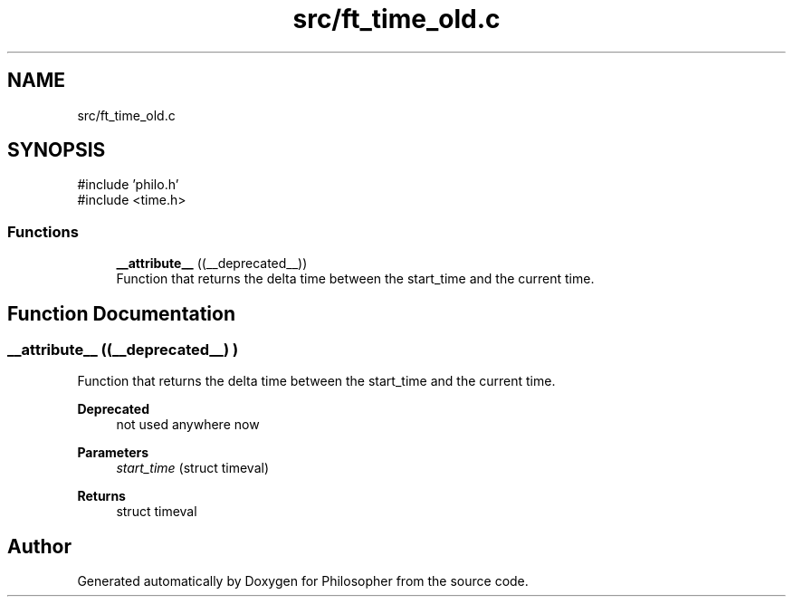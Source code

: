 .TH "src/ft_time_old.c" 3 "Philosopher" \" -*- nroff -*-
.ad l
.nh
.SH NAME
src/ft_time_old.c
.SH SYNOPSIS
.br
.PP
\fR#include 'philo\&.h'\fP
.br
\fR#include <time\&.h>\fP
.br

.SS "Functions"

.in +1c
.ti -1c
.RI "\fB__attribute__\fP ((__deprecated__))"
.br
.RI "Function that returns the delta time between the start_time and the current time\&. "
.in -1c
.SH "Function Documentation"
.PP 
.SS "__attribute__ ((__deprecated__) )"

.PP
Function that returns the delta time between the start_time and the current time\&. 
.PP
\fBDeprecated\fP
.RS 4
not used anywhere now
.RE
.PP

.PP
\fBParameters\fP
.RS 4
\fIstart_time\fP (struct timeval) 
.RE
.PP
\fBReturns\fP
.RS 4
struct timeval 
.RE
.PP

.SH "Author"
.PP 
Generated automatically by Doxygen for Philosopher from the source code\&.
